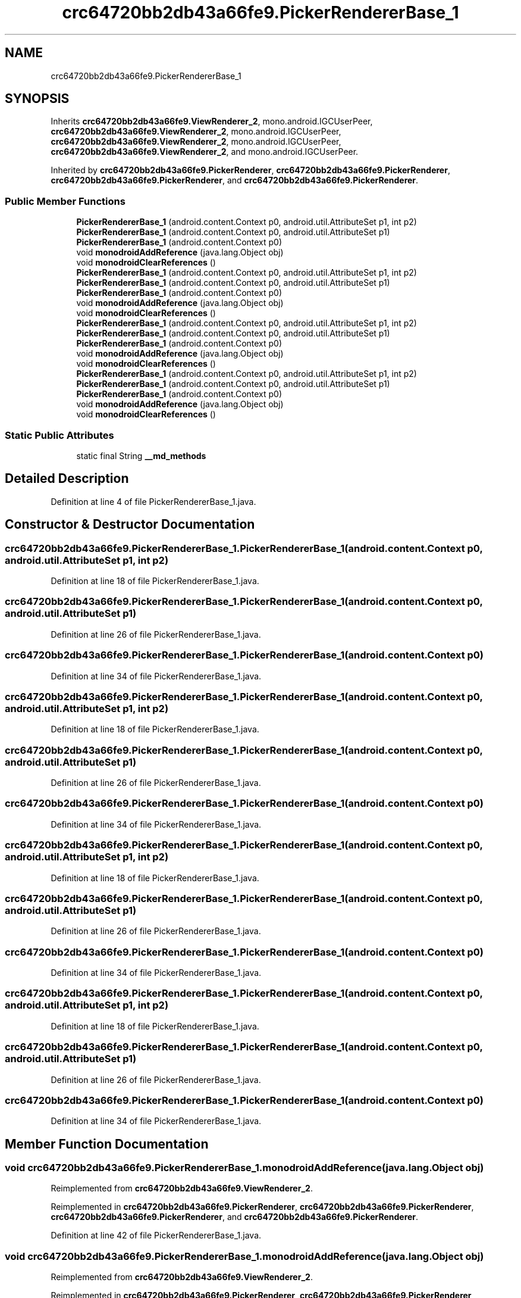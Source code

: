 .TH "crc64720bb2db43a66fe9.PickerRendererBase_1" 3 "Thu Apr 29 2021" "Version 1.0" "Green Quake" \" -*- nroff -*-
.ad l
.nh
.SH NAME
crc64720bb2db43a66fe9.PickerRendererBase_1
.SH SYNOPSIS
.br
.PP
.PP
Inherits \fBcrc64720bb2db43a66fe9\&.ViewRenderer_2\fP, mono\&.android\&.IGCUserPeer, \fBcrc64720bb2db43a66fe9\&.ViewRenderer_2\fP, mono\&.android\&.IGCUserPeer, \fBcrc64720bb2db43a66fe9\&.ViewRenderer_2\fP, mono\&.android\&.IGCUserPeer, \fBcrc64720bb2db43a66fe9\&.ViewRenderer_2\fP, and mono\&.android\&.IGCUserPeer\&.
.PP
Inherited by \fBcrc64720bb2db43a66fe9\&.PickerRenderer\fP, \fBcrc64720bb2db43a66fe9\&.PickerRenderer\fP, \fBcrc64720bb2db43a66fe9\&.PickerRenderer\fP, and \fBcrc64720bb2db43a66fe9\&.PickerRenderer\fP\&.
.SS "Public Member Functions"

.in +1c
.ti -1c
.RI "\fBPickerRendererBase_1\fP (android\&.content\&.Context p0, android\&.util\&.AttributeSet p1, int p2)"
.br
.ti -1c
.RI "\fBPickerRendererBase_1\fP (android\&.content\&.Context p0, android\&.util\&.AttributeSet p1)"
.br
.ti -1c
.RI "\fBPickerRendererBase_1\fP (android\&.content\&.Context p0)"
.br
.ti -1c
.RI "void \fBmonodroidAddReference\fP (java\&.lang\&.Object obj)"
.br
.ti -1c
.RI "void \fBmonodroidClearReferences\fP ()"
.br
.ti -1c
.RI "\fBPickerRendererBase_1\fP (android\&.content\&.Context p0, android\&.util\&.AttributeSet p1, int p2)"
.br
.ti -1c
.RI "\fBPickerRendererBase_1\fP (android\&.content\&.Context p0, android\&.util\&.AttributeSet p1)"
.br
.ti -1c
.RI "\fBPickerRendererBase_1\fP (android\&.content\&.Context p0)"
.br
.ti -1c
.RI "void \fBmonodroidAddReference\fP (java\&.lang\&.Object obj)"
.br
.ti -1c
.RI "void \fBmonodroidClearReferences\fP ()"
.br
.ti -1c
.RI "\fBPickerRendererBase_1\fP (android\&.content\&.Context p0, android\&.util\&.AttributeSet p1, int p2)"
.br
.ti -1c
.RI "\fBPickerRendererBase_1\fP (android\&.content\&.Context p0, android\&.util\&.AttributeSet p1)"
.br
.ti -1c
.RI "\fBPickerRendererBase_1\fP (android\&.content\&.Context p0)"
.br
.ti -1c
.RI "void \fBmonodroidAddReference\fP (java\&.lang\&.Object obj)"
.br
.ti -1c
.RI "void \fBmonodroidClearReferences\fP ()"
.br
.ti -1c
.RI "\fBPickerRendererBase_1\fP (android\&.content\&.Context p0, android\&.util\&.AttributeSet p1, int p2)"
.br
.ti -1c
.RI "\fBPickerRendererBase_1\fP (android\&.content\&.Context p0, android\&.util\&.AttributeSet p1)"
.br
.ti -1c
.RI "\fBPickerRendererBase_1\fP (android\&.content\&.Context p0)"
.br
.ti -1c
.RI "void \fBmonodroidAddReference\fP (java\&.lang\&.Object obj)"
.br
.ti -1c
.RI "void \fBmonodroidClearReferences\fP ()"
.br
.in -1c
.SS "Static Public Attributes"

.in +1c
.ti -1c
.RI "static final String \fB__md_methods\fP"
.br
.in -1c
.SH "Detailed Description"
.PP 
Definition at line 4 of file PickerRendererBase_1\&.java\&.
.SH "Constructor & Destructor Documentation"
.PP 
.SS "crc64720bb2db43a66fe9\&.PickerRendererBase_1\&.PickerRendererBase_1 (android\&.content\&.Context p0, android\&.util\&.AttributeSet p1, int p2)"

.PP
Definition at line 18 of file PickerRendererBase_1\&.java\&.
.SS "crc64720bb2db43a66fe9\&.PickerRendererBase_1\&.PickerRendererBase_1 (android\&.content\&.Context p0, android\&.util\&.AttributeSet p1)"

.PP
Definition at line 26 of file PickerRendererBase_1\&.java\&.
.SS "crc64720bb2db43a66fe9\&.PickerRendererBase_1\&.PickerRendererBase_1 (android\&.content\&.Context p0)"

.PP
Definition at line 34 of file PickerRendererBase_1\&.java\&.
.SS "crc64720bb2db43a66fe9\&.PickerRendererBase_1\&.PickerRendererBase_1 (android\&.content\&.Context p0, android\&.util\&.AttributeSet p1, int p2)"

.PP
Definition at line 18 of file PickerRendererBase_1\&.java\&.
.SS "crc64720bb2db43a66fe9\&.PickerRendererBase_1\&.PickerRendererBase_1 (android\&.content\&.Context p0, android\&.util\&.AttributeSet p1)"

.PP
Definition at line 26 of file PickerRendererBase_1\&.java\&.
.SS "crc64720bb2db43a66fe9\&.PickerRendererBase_1\&.PickerRendererBase_1 (android\&.content\&.Context p0)"

.PP
Definition at line 34 of file PickerRendererBase_1\&.java\&.
.SS "crc64720bb2db43a66fe9\&.PickerRendererBase_1\&.PickerRendererBase_1 (android\&.content\&.Context p0, android\&.util\&.AttributeSet p1, int p2)"

.PP
Definition at line 18 of file PickerRendererBase_1\&.java\&.
.SS "crc64720bb2db43a66fe9\&.PickerRendererBase_1\&.PickerRendererBase_1 (android\&.content\&.Context p0, android\&.util\&.AttributeSet p1)"

.PP
Definition at line 26 of file PickerRendererBase_1\&.java\&.
.SS "crc64720bb2db43a66fe9\&.PickerRendererBase_1\&.PickerRendererBase_1 (android\&.content\&.Context p0)"

.PP
Definition at line 34 of file PickerRendererBase_1\&.java\&.
.SS "crc64720bb2db43a66fe9\&.PickerRendererBase_1\&.PickerRendererBase_1 (android\&.content\&.Context p0, android\&.util\&.AttributeSet p1, int p2)"

.PP
Definition at line 18 of file PickerRendererBase_1\&.java\&.
.SS "crc64720bb2db43a66fe9\&.PickerRendererBase_1\&.PickerRendererBase_1 (android\&.content\&.Context p0, android\&.util\&.AttributeSet p1)"

.PP
Definition at line 26 of file PickerRendererBase_1\&.java\&.
.SS "crc64720bb2db43a66fe9\&.PickerRendererBase_1\&.PickerRendererBase_1 (android\&.content\&.Context p0)"

.PP
Definition at line 34 of file PickerRendererBase_1\&.java\&.
.SH "Member Function Documentation"
.PP 
.SS "void crc64720bb2db43a66fe9\&.PickerRendererBase_1\&.monodroidAddReference (java\&.lang\&.Object obj)"

.PP
Reimplemented from \fBcrc64720bb2db43a66fe9\&.ViewRenderer_2\fP\&.
.PP
Reimplemented in \fBcrc64720bb2db43a66fe9\&.PickerRenderer\fP, \fBcrc64720bb2db43a66fe9\&.PickerRenderer\fP, \fBcrc64720bb2db43a66fe9\&.PickerRenderer\fP, and \fBcrc64720bb2db43a66fe9\&.PickerRenderer\fP\&.
.PP
Definition at line 42 of file PickerRendererBase_1\&.java\&.
.SS "void crc64720bb2db43a66fe9\&.PickerRendererBase_1\&.monodroidAddReference (java\&.lang\&.Object obj)"

.PP
Reimplemented from \fBcrc64720bb2db43a66fe9\&.ViewRenderer_2\fP\&.
.PP
Reimplemented in \fBcrc64720bb2db43a66fe9\&.PickerRenderer\fP, \fBcrc64720bb2db43a66fe9\&.PickerRenderer\fP, \fBcrc64720bb2db43a66fe9\&.PickerRenderer\fP, and \fBcrc64720bb2db43a66fe9\&.PickerRenderer\fP\&.
.PP
Definition at line 42 of file PickerRendererBase_1\&.java\&.
.SS "void crc64720bb2db43a66fe9\&.PickerRendererBase_1\&.monodroidAddReference (java\&.lang\&.Object obj)"

.PP
Reimplemented from \fBcrc64720bb2db43a66fe9\&.ViewRenderer_2\fP\&.
.PP
Reimplemented in \fBcrc64720bb2db43a66fe9\&.PickerRenderer\fP, \fBcrc64720bb2db43a66fe9\&.PickerRenderer\fP, \fBcrc64720bb2db43a66fe9\&.PickerRenderer\fP, and \fBcrc64720bb2db43a66fe9\&.PickerRenderer\fP\&.
.PP
Definition at line 42 of file PickerRendererBase_1\&.java\&.
.SS "void crc64720bb2db43a66fe9\&.PickerRendererBase_1\&.monodroidAddReference (java\&.lang\&.Object obj)"

.PP
Reimplemented from \fBcrc64720bb2db43a66fe9\&.ViewRenderer_2\fP\&.
.PP
Reimplemented in \fBcrc64720bb2db43a66fe9\&.PickerRenderer\fP, \fBcrc64720bb2db43a66fe9\&.PickerRenderer\fP, \fBcrc64720bb2db43a66fe9\&.PickerRenderer\fP, and \fBcrc64720bb2db43a66fe9\&.PickerRenderer\fP\&.
.PP
Definition at line 42 of file PickerRendererBase_1\&.java\&.
.SS "void crc64720bb2db43a66fe9\&.PickerRendererBase_1\&.monodroidClearReferences ()"

.PP
Reimplemented from \fBcrc64720bb2db43a66fe9\&.ViewRenderer_2\fP\&.
.PP
Reimplemented in \fBcrc64720bb2db43a66fe9\&.PickerRenderer\fP, \fBcrc64720bb2db43a66fe9\&.PickerRenderer\fP, \fBcrc64720bb2db43a66fe9\&.PickerRenderer\fP, and \fBcrc64720bb2db43a66fe9\&.PickerRenderer\fP\&.
.PP
Definition at line 49 of file PickerRendererBase_1\&.java\&.
.SS "void crc64720bb2db43a66fe9\&.PickerRendererBase_1\&.monodroidClearReferences ()"

.PP
Reimplemented from \fBcrc64720bb2db43a66fe9\&.ViewRenderer_2\fP\&.
.PP
Reimplemented in \fBcrc64720bb2db43a66fe9\&.PickerRenderer\fP, \fBcrc64720bb2db43a66fe9\&.PickerRenderer\fP, \fBcrc64720bb2db43a66fe9\&.PickerRenderer\fP, and \fBcrc64720bb2db43a66fe9\&.PickerRenderer\fP\&.
.PP
Definition at line 49 of file PickerRendererBase_1\&.java\&.
.SS "void crc64720bb2db43a66fe9\&.PickerRendererBase_1\&.monodroidClearReferences ()"

.PP
Reimplemented from \fBcrc64720bb2db43a66fe9\&.ViewRenderer_2\fP\&.
.PP
Reimplemented in \fBcrc64720bb2db43a66fe9\&.PickerRenderer\fP, \fBcrc64720bb2db43a66fe9\&.PickerRenderer\fP, \fBcrc64720bb2db43a66fe9\&.PickerRenderer\fP, and \fBcrc64720bb2db43a66fe9\&.PickerRenderer\fP\&.
.PP
Definition at line 49 of file PickerRendererBase_1\&.java\&.
.SS "void crc64720bb2db43a66fe9\&.PickerRendererBase_1\&.monodroidClearReferences ()"

.PP
Reimplemented from \fBcrc64720bb2db43a66fe9\&.ViewRenderer_2\fP\&.
.PP
Reimplemented in \fBcrc64720bb2db43a66fe9\&.PickerRenderer\fP, \fBcrc64720bb2db43a66fe9\&.PickerRenderer\fP, \fBcrc64720bb2db43a66fe9\&.PickerRenderer\fP, and \fBcrc64720bb2db43a66fe9\&.PickerRenderer\fP\&.
.PP
Definition at line 49 of file PickerRendererBase_1\&.java\&.
.SH "Member Data Documentation"
.PP 
.SS "static final String crc64720bb2db43a66fe9\&.PickerRendererBase_1\&.__md_methods\fC [static]\fP"
@hide 
.PP
Definition at line 10 of file PickerRendererBase_1\&.java\&.

.SH "Author"
.PP 
Generated automatically by Doxygen for Green Quake from the source code\&.
